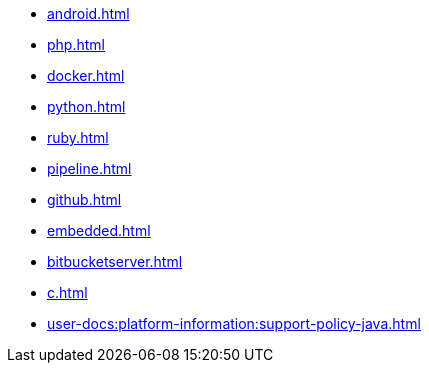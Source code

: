 * xref:android.adoc[]
* xref:php.adoc[]
* xref:docker.adoc[]
* xref:python.adoc[]
* xref:ruby.adoc[]
* xref:pipeline.adoc[]
* xref:github.adoc[]
* xref:embedded.adoc[]
* xref:bitbucketserver.adoc[]
* xref:c.adoc[]
* xref:user-docs:platform-information:support-policy-java.adoc[]
